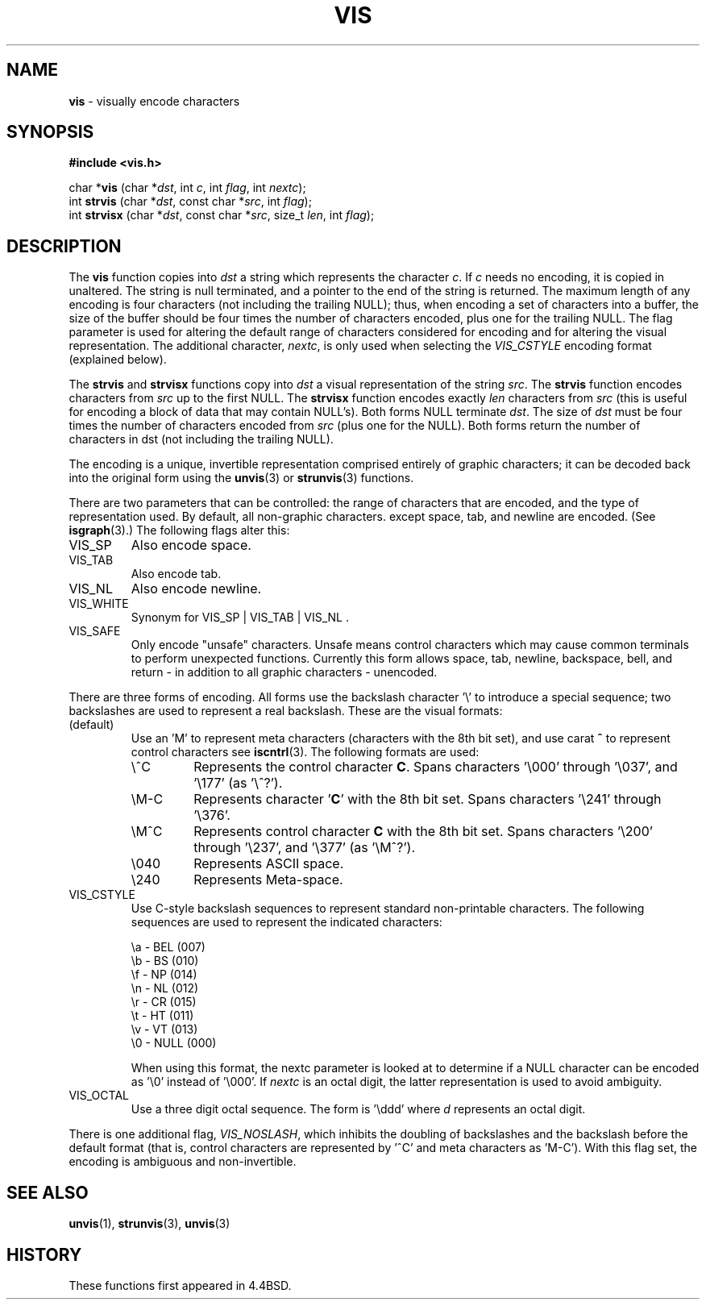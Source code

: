.\" Copyright (c) 1989, 1991, 1993
.\"	The Regents of the University of California.  All rights reserved.
.\"
.\" Redistribution and use in source and binary forms, with or without
.\" modification, are permitted provided that the following conditions
.\" are met:
.\" 1. Redistributions of source code must retain the above copyright
.\"    notice, this list of conditions and the following disclaimer.
.\" 2. Redistributions in binary form must reproduce the above copyright
.\"    notice, this list of conditions and the following disclaimer in the
.\"    documentation and/or other materials provided with the distribution.
.\" 3. All advertising materials mentioning features or use of this software
.\"    must display the following acknowledgement:
.\"	This product includes software developed by the University of
.\"	California, Berkeley and its contributors.
.\" 4. Neither the name of the University nor the names of its contributors
.\"    may be used to endorse or promote products derived from this software
.\"    without specific prior written permission.
.\"
.\" THIS SOFTWARE IS PROVIDED BY THE REGENTS AND CONTRIBUTORS ``AS IS'' AND
.\" ANY EXPRESS OR IMPLIED WARRANTIES, INCLUDING, BUT NOT LIMITED TO, THE
.\" IMPLIED WARRANTIES OF MERCHANTABILITY AND FITNESS FOR A PARTICULAR PURPOSE
.\" ARE DISCLAIMED.  IN NO EVENT SHALL THE REGENTS OR CONTRIBUTORS BE LIABLE
.\" FOR ANY DIRECT, INDIRECT, INCIDENTAL, SPECIAL, EXEMPLARY, OR CONSEQUENTIAL
.\" DAMAGES (INCLUDING, BUT NOT LIMITED TO, PROCUREMENT OF SUBSTITUTE GOODS
.\" OR SERVICES; LOSS OF USE, DATA, OR PROFITS; OR BUSINESS INTERRUPTION)
.\" HOWEVER CAUSED AND ON ANY THEORY OF LIABILITY, WHETHER IN CONTRACT, STRICT
.\" LIABILITY, OR TORT (INCLUDING NEGLIGENCE OR OTHERWISE) ARISING IN ANY WAY
.\" OUT OF THE USE OF THIS SOFTWARE, EVEN IF ADVISED OF THE POSSIBILITY OF
.\" SUCH DAMAGE.
.\"
.\"     From: @(#)vis.3	8.1 (Berkeley) 6/9/93
.\"	$Id: vis.3,v 1.1 1999/01/07 05:17:24 gdr-ftp Exp $
.\"
.TH VIS 3 "3 January 1999" GNO "Library Routines"
.SH NAME
.BR vis
\- visually encode characters
.SH SYNOPSIS
.BR "#include <vis.h>"
.sp 1
char *\fBvis\fR
.RI "(char *" dst ,
.RI "int " c ,
.RI "int " flag ,
.RI "int " nextc );
.br
int 
.BR strvis
.RI "(char *" dst ,
.RI "const char *" src ,
.RI "int " flag );
.br
int 
.BR strvisx
.RI "(char *" dst ,
.RI "const char *" src ,
.RI "size_t " len ,
.RI "int " flag );
.SH DESCRIPTION
The
.BR vis
function copies into
.IR dst
a string which represents the character
.IR c .
If
.IR c
needs no encoding, it is copied in unaltered.  The string is
null terminated, and a pointer to the end of the string is
returned.  The maximum length of any encoding is four
characters (not including the trailing
NULL); 
thus, when
encoding a set of characters into a buffer, the size of the buffer should
be four times the number of characters encoded, plus one for the trailing
NULL.
The flag parameter is used for altering the default range of
characters considered for encoding and for altering the visual
representation.
The additional character,
.IR nextc ,
is only used when selecting the
.IR VIS_CSTYLE
encoding format (explained below).
.PP
The
.BR strvis
and
.BR strvisx
functions copy into
.IR dst
a visual representation of
the string
.IR src .
The
.BR strvis
function encodes characters from
.IR src
up to the
first
NULL.
The
.BR strvisx
function encodes exactly
.IR len
characters from
.IR src
(this
is useful for encoding a block of data that may contain
NULL's).
Both forms
NULL
terminate
.IR dst .
The size of
.IR dst
must be four times the number
of characters encoded from
.IR src
(plus one for the
NULL). 
Both
forms return the number of characters in dst (not including
the trailing
NULL). 
.PP
The encoding is a unique, invertible representation comprised entirely of
graphic characters; it can be decoded back into the original form using 
the
.BR unvis (3)
or
.BR strunvis (3)
functions.
.PP
There are two parameters that can be controlled: the range of
characters that are encoded, and the type
of representation used.  
By default, all non-graphic characters.
except space, tab, and newline are encoded.
(See
.BR isgraph (3).)
The following flags
alter this:
.IP VIS_SP
Also encode space.
.IP VIS_TAB		
Also encode tab.
.IP VIS_NL
Also encode newline.
.IP VIS_WHITE	
Synonym for
VIS_SP
\&|
VIS_TAB
\&|
VIS_NL .
.IP VIS_SAFE	
Only encode "unsafe" characters.  Unsafe means control
characters which may cause common terminals to perform
unexpected functions.  Currently this form allows space,
tab, newline, backspace, bell, and return - in addition
to all graphic characters - unencoded. 
.PP
There are three forms of encoding.
All forms use the backslash character '\e' to introduce a special
sequence; two backslashes are used to represent a real backslash.
These are the visual formats:
.IP (default)
Use an 'M'
to represent meta characters (characters with the 8th
bit set), and use carat
.BR ^
to represent control characters see
.BR iscntrl (3).
The following formats are used:
.RS
.IP \e^C
Represents the control character
.BR C .
Spans characters '\e000' through '\e037',
and '\e177' (as '\e^?').
.IP \eM-C
Represents character
.RB ' C '
with the 8th bit set.
Spans characters '\e241'
through '\e376'.
.IP \eM^C
Represents control character
.BR C
with the 8th bit set.
Spans characters '\e200' through '\e237', and '\e377' (as '\eM^?').
.IP \e040
Represents ASCII space.
.IP \e240
Represents Meta-space.
.RE
.IP VIS_CSTYLE
Use C-style backslash sequences to represent standard non-printable
characters.
The following sequences are used to represent the indicated characters:
.nf

     \\a - BEL (007)
     \\b - BS (010)
     \\f - NP (014)
     \\n - NL (012)
     \\r - CR (015)
     \\t - HT (011)
     \\v - VT (013)
     \\0 - NULL (000)

.fi
.sp 1
When using this format, the nextc parameter is looked at to determine
if a NULL character can be encoded as '\\0' instead of '\\000'.  If
.IR nextc
is an octal digit, the latter representation is used to
avoid ambiguity.
.IP VIS_OCTAL
Use a three digit octal sequence.  The form is '\\ddd' where
.IR d
represents an octal digit.
.PP
There is one additional flag,
.IR VIS_NOSLASH ,
which inhibits the
doubling of backslashes and the backslash before the default
format (that is, control characters are represented by '^C'
and meta characters as 'M-C').
With this flag set, the encoding is
ambiguous and non-invertible.
.SH SEE ALSO
.BR unvis (1),
.BR strunvis (3),
.BR unvis (3)
.SH HISTORY
These functions first appeared in 4.4BSD.


